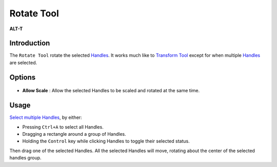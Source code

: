 .. _tool_rotate:

########################
    Rotate Tool
########################

|Tool_rotate.png| \ **ALT-T**\ 

Introduction
------------

The ``Rotate Tool`` rotate the selected `Handles <Handle>`__. It works
much like to `Transform Tool <Transform_Tool>`__ except for when
multiple `Handles <Handle>`__ are selected.

Options
-------

.. figure:: rotate_dat/Rotate_Tool_Options.png
   :alt: Rotate_Tool_Options.png

   
-  **Allow Scale** : Allow the selected Handles to be scaled and rotated
   at the same time.


Usage
-----

`Select multiple Handles <Handle#Choose_your_handles>`__, by either:

-  Pressing ``Ctrl+A`` to select all Handles.
-  Dragging a rectangle around a group of Handles.
-  Holding the ``Control`` key while clicking Handles to toggle their
   selected status.

Then drag one of the selected Handles. All the selected Handles will
move, rotating about the center of the selected handles group.

.. |Tool_rotate.png| image:: rotate_dat/Tool_rotate.png
   :width: 64px
